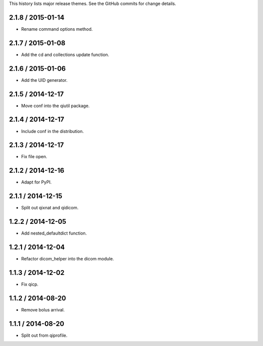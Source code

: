 This history lists major release themes. See the GitHub commits
for change details.

2.1.8 / 2015-01-14
------------------
* Rename command options method.

2.1.7 / 2015-01-08
------------------
* Add the cd and collections update function.

2.1.6 / 2015-01-06
------------------
* Add the UID generator.

2.1.5 / 2014-12-17
------------------
* Move conf into the qiutil package.

2.1.4 / 2014-12-17
------------------
* Include conf in the distribution.

2.1.3 / 2014-12-17
------------------
* Fix file open.

2.1.2 / 2014-12-16
------------------
* Adapt for PyPI.

2.1.1 / 2014-12-15
------------------
* Split out qixnat and qidicom.

1.2.2 / 2014-12-05
------------------
* Add nested_defaultdict function.

1.2.1 / 2014-12-04
------------------
* Refactor dicom_helper into the dicom module.

1.1.3 / 2014-12-02
------------------
* Fix qicp.

1.1.2 / 2014-08-20
------------------
* Remove bolus arrival.

1.1.1 / 2014-08-20
------------------
* Split out from qiprofile.
